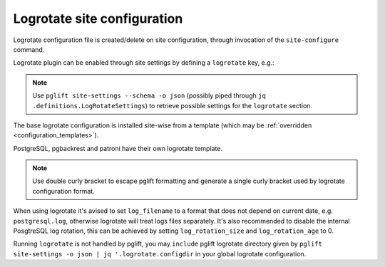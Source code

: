 Logrotate site configuration
============================

Logrotate configuration file is created/delete on site configuration,
through invocation of the ``site-configure`` command.

Logrotate plugin can be enabled through site settings by defining a
``logrotate`` key, e.g.:

.. code-block:: yaml
   :name: logrotate-settings
   :caption: settings.yaml

    logrotate: {}

.. note::
   Use ``pglift site-settings --schema -o json`` (possibly piped through ``jq
   .definitions.LogRotateSettings``) to retrieve possible settings for the
   ``logrotate`` section.

The base logrotate configuration is installed site-wise from a template
(which may be :ref:`overridden <configuration_templates>`).

PostgreSQL, pgbackrest and patroni have their own logrotate template.

.. note::
   Use double curly bracket to escape pglift formatting and generate a single
   curly bracket used by logrotate configuration format.

When using logrotate it's avised to set ``log_filename`` to a format that
does not depend on current date, e.g. ``postgresql.log``, otherwise logrotate
will treat logs files separately. It's also recommended to disable the internal
PosgtreSQL log rotation, this can be achieved by setting ``log_rotation_size``
and ``log_rotation_age`` to 0.

Running ``logrotate`` is not handled by pglift, you may ``include`` pglift
logrotate directory given by ``pglift site-settings -o json | jq
'.logrotate.configdir`` in your global logrotate configuration.

